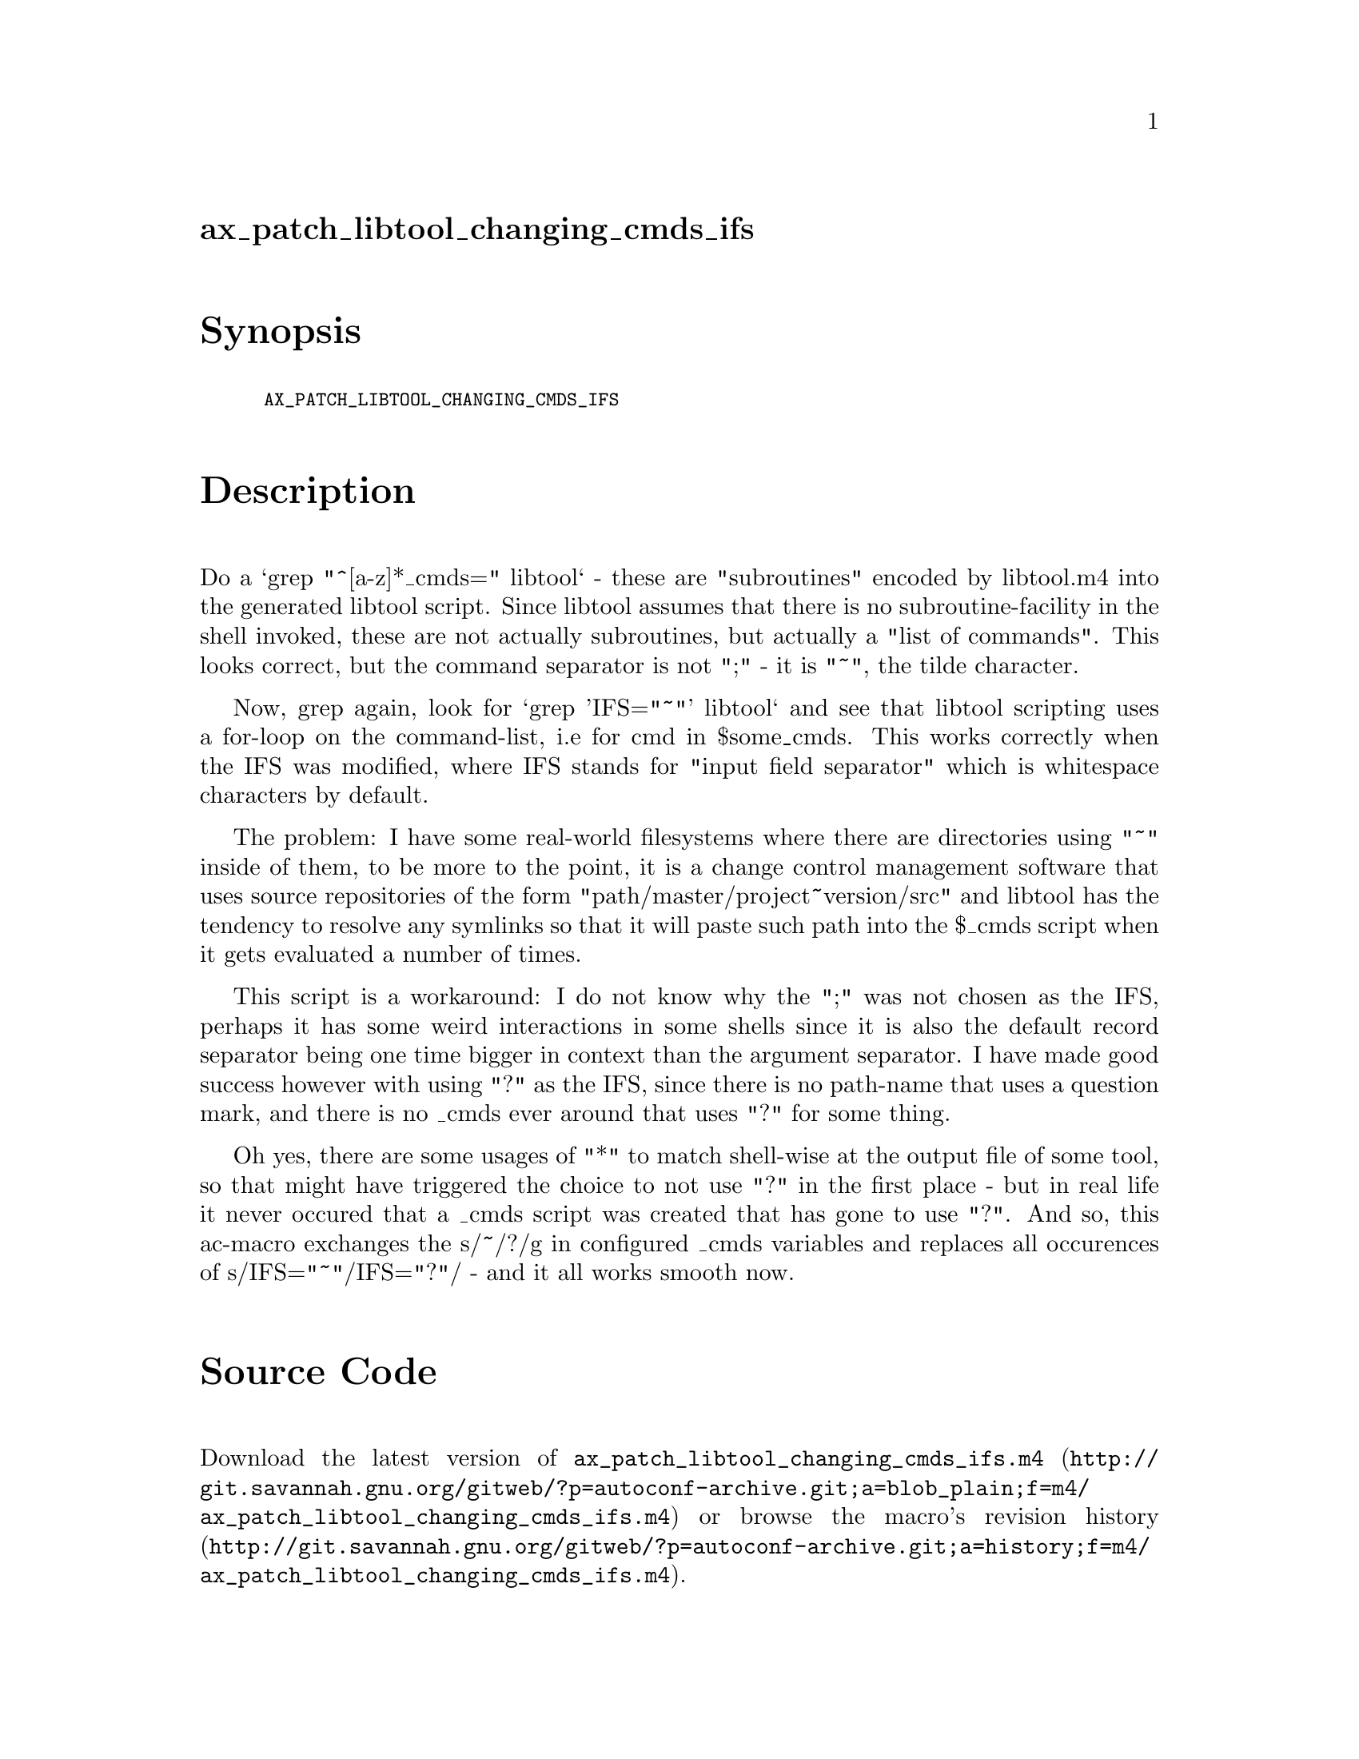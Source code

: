 @node ax_patch_libtool_changing_cmds_ifs
@unnumberedsec ax_patch_libtool_changing_cmds_ifs

@majorheading Synopsis

@smallexample
AX_PATCH_LIBTOOL_CHANGING_CMDS_IFS
@end smallexample

@majorheading Description

Do a `grep "^[a-z]*_cmds=" libtool` - these are "subroutines" encoded by
libtool.m4 into the generated libtool script. Since libtool assumes that
there is no subroutine-facility in the shell invoked, these are not
actually subroutines, but actually a "list of commands". This looks
correct, but the command separator is not ";" - it is "~", the tilde
character.

Now, grep again, look for `grep 'IFS="~"' libtool` and see that libtool
scripting uses a for-loop on the command-list, i.e for cmd in
$some_cmds. This works correctly when the IFS was modified, where IFS
stands for "input field separator" which is whitespace characters by
default.

The problem: I have some real-world filesystems where there are
directories using "~" inside of them, to be more to the point, it is a
change control management software that uses source repositories of the
form "path/master/project~version/src" and libtool has the tendency to
resolve any symlinks so that it will paste such path into the $_cmds
script when it gets evaluated a number of times.

This script is a workaround: I do not know why the ";" was not chosen as
the IFS, perhaps it has some weird interactions in some shells since it
is also the default record separator being one time bigger in context
than the argument separator. I have made good success however with using
"?" as the IFS, since there is no path-name that uses a question mark,
and there is no _cmds ever around that uses "?" for some thing.

Oh yes, there are some usages of "*" to match shell-wise at the output
file of some tool, so that might have triggered the choice to not use
"?" in the first place - but in real life it never occured that a _cmds
script was created that has gone to use "?". And so, this ac-macro
exchanges the s/~/?/g in configured _cmds variables and replaces all
occurences of s/IFS="~"/IFS="?"/ - and it all works smooth now.

@majorheading Source Code

Download the
@uref{http://git.savannah.gnu.org/gitweb/?p=autoconf-archive.git;a=blob_plain;f=m4/ax_patch_libtool_changing_cmds_ifs.m4,latest
version of @file{ax_patch_libtool_changing_cmds_ifs.m4}} or browse
@uref{http://git.savannah.gnu.org/gitweb/?p=autoconf-archive.git;a=history;f=m4/ax_patch_libtool_changing_cmds_ifs.m4,the
macro's revision history}.

@majorheading License

@w{Copyright @copyright{} 2008 Guido U. Draheim @email{guidod@@gmx.de}}

This program is free software; you can redistribute it and/or modify it
under the terms of the GNU General Public License as published by the
Free Software Foundation; either version 3 of the License, or (at your
option) any later version.

This program is distributed in the hope that it will be useful, but
WITHOUT ANY WARRANTY; without even the implied warranty of
MERCHANTABILITY or FITNESS FOR A PARTICULAR PURPOSE. See the GNU General
Public License for more details.

You should have received a copy of the GNU General Public License along
with this program. If not, see <https://www.gnu.org/licenses/>.

As a special exception, the respective Autoconf Macro's copyright owner
gives unlimited permission to copy, distribute and modify the configure
scripts that are the output of Autoconf when processing the Macro. You
need not follow the terms of the GNU General Public License when using
or distributing such scripts, even though portions of the text of the
Macro appear in them. The GNU General Public License (GPL) does govern
all other use of the material that constitutes the Autoconf Macro.

This special exception to the GPL applies to versions of the Autoconf
Macro released by the Autoconf Archive. When you make and distribute a
modified version of the Autoconf Macro, you may extend this special
exception to the GPL to apply to your modified version as well.
